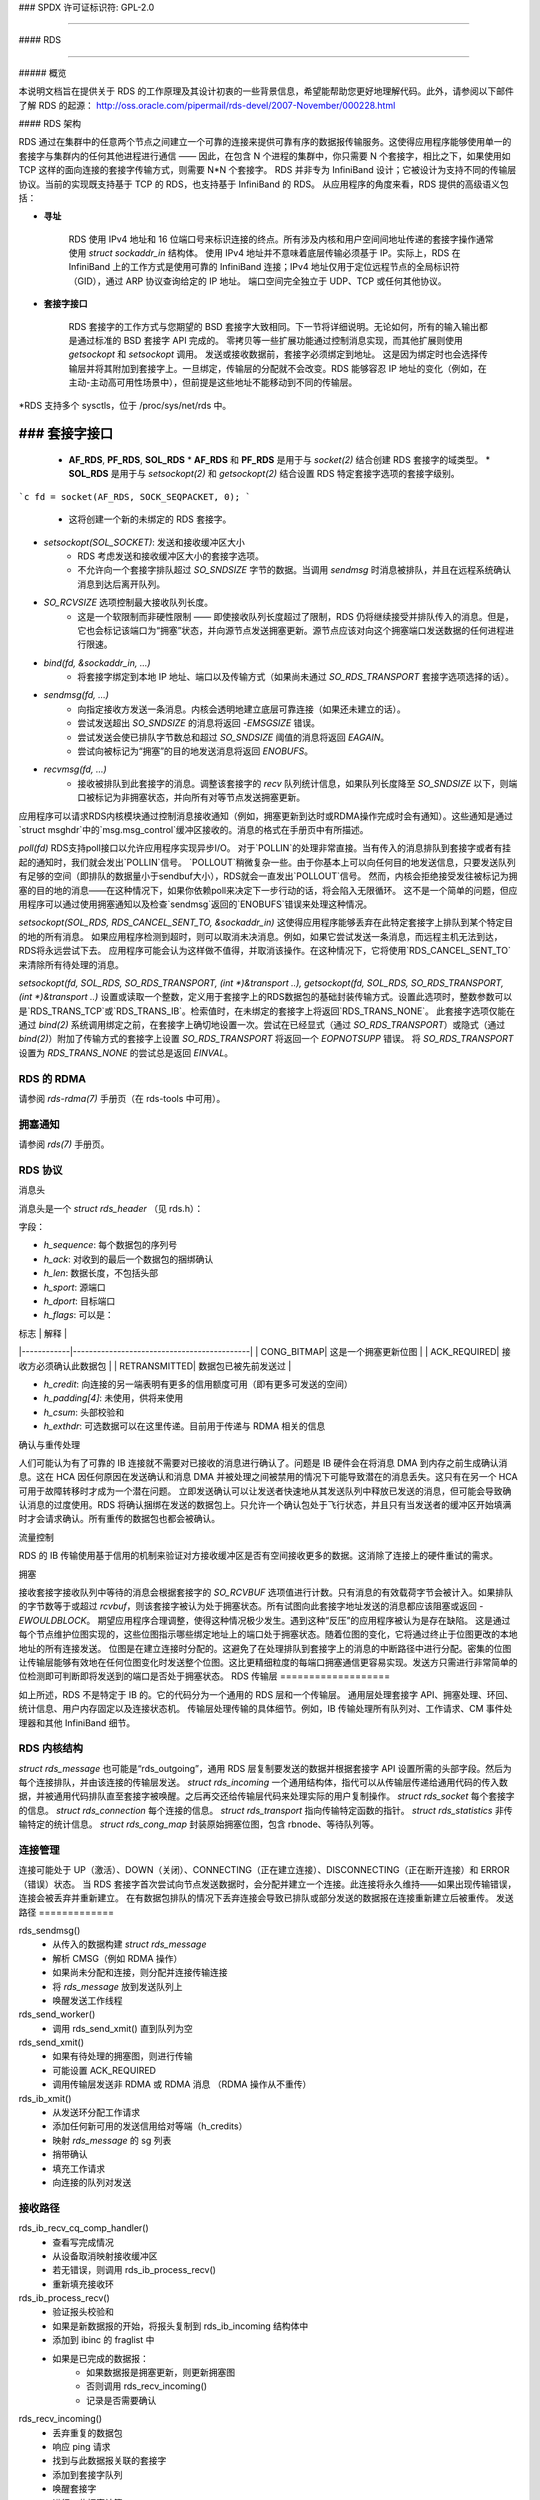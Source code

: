### SPDX 许可证标识符: GPL-2.0

####

#### RDS

####

##### 概览

本说明文档旨在提供关于 RDS 的工作原理及其设计初衷的一些背景信息，希望能帮助您更好地理解代码。此外，请参阅以下邮件了解 RDS 的起源：
http://oss.oracle.com/pipermail/rds-devel/2007-November/000228.html

#### RDS 架构

RDS 通过在集群中的任意两个节点之间建立一个可靠的连接来提供可靠有序的数据报传输服务。这使得应用程序能够使用单一的套接字与集群内的任何其他进程进行通信 —— 因此，在包含 N 个进程的集群中，你只需要 N 个套接字，相比之下，如果使用如 TCP 这样的面向连接的套接字传输方式，则需要 N*N 个套接字。
RDS 并非专为 InfiniBand 设计；它被设计为支持不同的传输层协议。当前的实现既支持基于 TCP 的 RDS，也支持基于 InfiniBand 的 RDS。
从应用程序的角度来看，RDS 提供的高级语义包括：

* **寻址**

    RDS 使用 IPv4 地址和 16 位端口号来标识连接的终点。所有涉及内核和用户空间间地址传递的套接字操作通常使用 `struct sockaddr_in` 结构体。
    使用 IPv4 地址并不意味着底层传输必须基于 IP。实际上，RDS 在 InfiniBand 上的工作方式是使用可靠的 InfiniBand 连接；IPv4 地址仅用于定位远程节点的全局标识符（GID），通过 ARP 协议查询给定的 IP 地址。
    端口空间完全独立于 UDP、TCP 或任何其他协议。

* **套接字接口**

    RDS 套接字的工作方式与您期望的 BSD 套接字大致相同。下一节将详细说明。无论如何，所有的输入输出都是通过标准的 BSD 套接字 API 完成的。
    零拷贝等一些扩展功能通过控制消息实现，而其他扩展则使用 `getsockopt` 和 `setsockopt` 调用。
    发送或接收数据前，套接字必须绑定到地址。
    这是因为绑定时也会选择传输层并将其附加到套接字上。一旦绑定，传输层的分配就不会改变。RDS 能够容忍 IP 地址的变化（例如，在主动-主动高可用性场景中），但前提是这些地址不能移动到不同的传输层。
*RDS 支持多个 sysctls，位于 /proc/sys/net/rds 中。

### 套接字接口
####

  * **AF_RDS**, **PF_RDS**, **SOL_RDS**
    * **AF_RDS** 和 **PF_RDS** 是用于与 `socket(2)` 结合创建 RDS 套接字的域类型。
    * **SOL_RDS** 是用于与 `setsockopt(2)` 和 `getsockopt(2)` 结合设置 RDS 特定套接字选项的套接字级别。
    
```c
fd = socket(AF_RDS, SOCK_SEQPACKET, 0);
```
    * 这将创建一个新的未绑定的 RDS 套接字。
* `setsockopt(SOL_SOCKET)`: 发送和接收缓冲区大小
    * RDS 考虑发送和接收缓冲区大小的套接字选项。
    * 不允许向一个套接字排队超过 `SO_SNDSIZE` 字节的数据。当调用 `sendmsg` 时消息被排队，并且在远程系统确认消息到达后离开队列。
* `SO_RCVSIZE` 选项控制最大接收队列长度。
    * 这是一个软限制而非硬性限制 —— 即使接收队列长度超过了限制，RDS 仍将继续接受并排队传入的消息。但是，它也会标记该端口为“拥塞”状态，并向源节点发送拥塞更新。源节点应该对向这个拥塞端口发送数据的任何进程进行限速。
* `bind(fd, &sockaddr_in, ...)`
    * 将套接字绑定到本地 IP 地址、端口以及传输方式（如果尚未通过 `SO_RDS_TRANSPORT` 套接字选项选择的话）。
* `sendmsg(fd, ...)`
    * 向指定接收方发送一条消息。内核会透明地建立底层可靠连接（如果还未建立的话）。
    * 尝试发送超出 `SO_SNDSIZE` 的消息将返回 `-EMSGSIZE` 错误。
    * 尝试发送会使已排队字节数总和超过 `SO_SNDSIZE` 阈值的消息将返回 `EAGAIN`。
    * 尝试向被标记为“拥塞”的目的地发送消息将返回 `ENOBUFS`。
* `recvmsg(fd, ...)`
    * 接收被排队到此套接字的消息。调整该套接字的 `recv` 队列统计信息，如果队列长度降至 `SO_SNDSIZE` 以下，则端口被标记为非拥塞状态，并向所有对等节点发送拥塞更新。
应用程序可以请求RDS内核模块通过控制消息接收通知（例如，拥塞更新到达时或RDMA操作完成时会有通知）。这些通知是通过`struct msghdr`中的`msg.msg_control`缓冲区接收的。消息的格式在手册页中有所描述。

`poll(fd)`
RDS支持poll接口以允许应用程序实现异步I/O。
对于`POLLIN`的处理非常直接。当有传入的消息排队到套接字或者有挂起的通知时，我们就会发出`POLLIN`信号。
`POLLOUT`稍微复杂一些。由于你基本上可以向任何目的地发送信息，只要发送队列有足够的空间（即排队的数据量小于sendbuf大小），RDS就会一直发出`POLLOUT`信号。
然而，内核会拒绝接受发往被标记为拥塞的目的地的消息——在这种情况下，如果你依赖poll来决定下一步行动的话，将会陷入无限循环。
这不是一个简单的问题，但应用程序可以通过使用拥塞通知以及检查`sendmsg`返回的`ENOBUFS`错误来处理这种情况。

`setsockopt(SOL_RDS, RDS_CANCEL_SENT_TO, &sockaddr_in)`
这使得应用程序能够丢弃在此特定套接字上排队到某个特定目的地的所有消息。
如果应用程序检测到超时，则可以取消未决消息。例如，如果它尝试发送一条消息，而远程主机无法到达，RDS将永远尝试下去。
应用程序可能会认为这样做不值得，并取消该操作。在这种情况下，它将使用`RDS_CANCEL_SENT_TO`来清除所有待处理的消息。

`setsockopt(fd, SOL_RDS, SO_RDS_TRANSPORT, (int *)&transport ..), getsockopt(fd, SOL_RDS, SO_RDS_TRANSPORT, (int *)&transport ..)`
设置或读取一个整数，定义用于套接字上的RDS数据包的基础封装传输方式。设置此选项时，整数参数可以是`RDS_TRANS_TCP`或`RDS_TRANS_IB`。检索值时，在未绑定的套接字上将返回`RDS_TRANS_NONE`。
此套接字选项仅能在通过 `bind(2)` 系统调用绑定之前，在套接字上确切地设置一次。尝试在已经显式（通过 `SO_RDS_TRANSPORT`）或隐式（通过 `bind(2)`）附加了传输方式的套接字上设置 `SO_RDS_TRANSPORT` 将返回一个 `EOPNOTSUPP` 错误。
将 `SO_RDS_TRANSPORT` 设置为 `RDS_TRANS_NONE` 的尝试总是返回 `EINVAL`。

RDS 的 RDMA
=============

请参阅 `rds-rdma(7)` 手册页（在 rds-tools 中可用）。

拥塞通知
==============

请参阅 `rds(7)` 手册页。

RDS 协议
=============

消息头

消息头是一个 `struct rds_header` （见 rds.h）：

字段：

- `h_sequence`: 每个数据包的序列号
- `h_ack`: 对收到的最后一个数据包的捆绑确认
- `h_len`: 数据长度，不包括头部
- `h_sport`: 源端口
- `h_dport`: 目标端口
- `h_flags`: 可以是：

| 标志       | 解释                                       |
|------------|--------------------------------------------|
| CONG_BITMAP| 这是一个拥塞更新位图                       |
| ACK_REQUIRED| 接收方必须确认此数据包                     |
| RETRANSMITTED| 数据包已被先前发送过                       |

- `h_credit`: 向连接的另一端表明有更多的信用额度可用（即有更多可发送的空间）
- `h_padding[4]`: 未使用，供将来使用
- `h_csum`: 头部校验和
- `h_exthdr`: 可选数据可以在这里传递。目前用于传递与 RDMA 相关的信息

确认与重传处理

人们可能认为有了可靠的 IB 连接就不需要对已接收的消息进行确认了。问题是 IB 硬件会在将消息 DMA 到内存之前生成确认消息。这在 HCA 因任何原因在发送确认和消息 DMA 并被处理之间被禁用的情况下可能导致潜在的消息丢失。这只有在另一个 HCA 可用于故障转移时才成为一个潜在问题。
立即发送确认可以让发送者快速地从其发送队列中释放已发送的消息，但可能会导致确认消息的过度使用。RDS 将确认捆绑在发送的数据包上。只允许一个确认包处于飞行状态，并且只有当发送者的缓冲区开始填满时才会请求确认。所有重传的数据包也都会被确认。

流量控制

RDS 的 IB 传输使用基于信用的机制来验证对方接收缓冲区是否有空间接收更多的数据。这消除了连接上的硬件重试的需求。

拥塞

接收套接字接收队列中等待的消息会根据套接字的 `SO_RCVBUF` 选项值进行计数。只有消息的有效载荷字节会被计入。如果排队的字节数等于或超过 `rcvbuf`，则该套接字被认为处于拥塞状态。所有试图向此套接字地址发送的消息都应该阻塞或返回 `-EWOULDBLOCK`。
期望应用程序合理调整，使得这种情况极少发生。遇到这种“反压”的应用程序被认为是存在缺陷。
这是通过每个节点维护位图实现的，这些位图指示哪些绑定地址上的端口处于拥塞状态。随着位图的变化，它将通过终止于位图更改的本地地址的所有连接发送。
位图是在建立连接时分配的。这避免了在处理排队到套接字上的消息的中断路径中进行分配。密集的位图让传输层能够有效地在任何位图变化时发送整个位图。这比更精细粒度的每端口拥塞通信更容易实现。发送方只需进行非常简单的位检测即可判断即将发送到的端口是否处于拥塞状态。
RDS 传输层
===================

如上所述，RDS 不是特定于 IB 的。它的代码分为一个通用的 RDS 层和一个传输层。
通用层处理套接字 API、拥塞处理、环回、统计信息、用户内存固定以及连接状态机。
传输层处理传输的具体细节。例如，IB 传输处理所有队列对、工作请求、CM 事件处理器和其他 InfiniBand 细节。

RDS 内核结构
=====================

`struct rds_message`
也可能是“rds_outgoing”，通用 RDS 层复制要发送的数据并根据套接字 API 设置所需的头部字段。然后为每个连接排队，并由该连接的传输层发送。
`struct rds_incoming`
一个通用结构体，指代可以从传输层传递给通用代码的传入数据，并被通用代码排队直至套接字被唤醒。之后再交还给传输层代码来处理实际的用户复制操作。
`struct rds_socket`
每个套接字的信息。
`struct rds_connection`
每个连接的信息。
`struct rds_transport`
指向传输特定函数的指针。
`struct rds_statistics`
非传输特定的统计信息。
`struct rds_cong_map`
封装原始拥塞位图，包含 rbnode、等待队列等。

连接管理
=====================

连接可能处于 UP（激活）、DOWN（关闭）、CONNECTING（正在建立连接）、DISCONNECTING（正在断开连接）和 ERROR（错误）状态。
当 RDS 套接字首次尝试向节点发送数据时，会分配并建立一个连接。此连接将永久维持——如果出现传输错误，连接会被丢弃并重新建立。
在有数据包排队的情况下丢弃连接会导致已排队或部分发送的数据报在连接重新建立后被重传。
发送路径
=============

rds_sendmsg()
    - 从传入的数据构建 `struct rds_message`
    - 解析 CMSG（例如 RDMA 操作）
    - 如果尚未分配和连接，则分配并连接传输连接
    - 将 `rds_message` 放到发送队列上
    - 唤醒发送工作线程

rds_send_worker()
    - 调用 rds_send_xmit() 直到队列为空

rds_send_xmit()
    - 如果有待处理的拥塞图，则进行传输
    - 可能设置 ACK_REQUIRED
    - 调用传输层发送非 RDMA 或 RDMA 消息
      （RDMA 操作从不重传）

rds_ib_xmit()
    - 从发送环分配工作请求
    - 添加任何新可用的发送信用给对等端（h_credits）
    - 映射 `rds_message` 的 sg 列表
    - 捎带确认
    - 填充工作请求
    - 向连接的队列对发送

接收路径
=============

rds_ib_recv_cq_comp_handler()
    - 查看写完成情况
    - 从设备取消映射接收缓冲区
    - 若无错误，则调用 rds_ib_process_recv()
    - 重新填充接收环

rds_ib_process_recv()
    - 验证报头校验和
    - 如果是新数据报的开始，将报头复制到 rds_ib_incoming 结构体中
    - 添加到 ibinc 的 fraglist 中
    - 如果是已完成的数据报：
        - 如果数据报是拥塞更新，则更新拥塞图
        - 否则调用 rds_recv_incoming()
        - 记录是否需要确认

rds_recv_incoming()
    - 丢弃重复的数据包
    - 响应 ping 请求
    - 找到与此数据报关联的套接字
    - 添加到套接字队列
    - 唤醒套接字
    - 进行一些拥塞计算

rds_recvmsg
    - 将数据复制到用户 iovec 中
    - 处理 CMSG
    - 返回给应用程序

多路径 RDS (mprds)
=====================
  Mprds 是多路径 RDS，主要用于 RDS-over-TCP
  （尽管这一概念可以扩展到其他传输方式）。传统的 RDS-over-TCP 实现是通过在两个端点之间（其中端点 == [IP 地址, 端口]）的单个 TCP 套接字上复用多个 PF_RDS 套接字来实现。这存在局限性，因为最终会将多个 RDS 流汇聚到一个 TCP 流中，因此：
  (a) 上限受限于单一流带宽，
  (b) 对所有 RDS 套接字产生头部阻塞问题
对于固定小包大小（MTU），可以通过为每个 rds/tcp 连接提供多个 TCP/IP 流来提高吞吐量，即采用多路径 RDS（mprds）。每个这样的 TCP/IP 流构成 rds/tcp 连接的一个路径。RDS 套接字将根据某种哈希（例如本地地址和 RDS 端口号）附加到某个路径，并且该路径上的 RDS 数据报将使用 TCP 来分段/重组。
多路径 RDS 通过将 `struct rds_connection` 分解为所有路径共有的部分以及每个路径特有的 `struct rds_conn_path` 来实现。所有 I/O 工作队列和重新连接线程都由 `rds_conn_path` 驱动。
如 TCP 这样的多路径传输可以为每个 `rds_conn_path` 设置一个 TCP 套接字，并且这些是由传输层通过 `cp_transport_data` 指针管理的。
传输层通过在向 RDS 核心模块注册时设置 `t_mp_capable` 位来宣布自己支持多路径能力。当传输层支持多路径时，rds_sendmsg() 将根据本地地址和 PF_RDS 套接字绑定的端口来散列传出流量。
此外，即使传输层支持多路径，我们可能正在与不支持 mprds 或支持不同数量路径的节点通信。因此，对等节点需要就连接使用的路径数达成一致。
这是通过在第一个数据包之前发送控制包交换来完成的。当传输层支持多路径时，控制包交换必须在 rds_sendmsg() 完成传出哈希之前完成。
控制包是一个 RDS ping 包（即，发送到 RDS 目的地端口 0 的包），该 ping 包具有类型为 RDS_EXTHDR_NPATHS、长度为 2 字节的 RDS 扩展报头选项，其值为发送方支持的路径数。该“探测”ping 包将从一个预留端口 RDS_FLAG_PROBE_PORT（在 <linux/rds.h> 中定义）发送。
接收到从 RDS_FLAG_PROBE_PORT 发送的 ping 的接收方可以立即计算出 min(发送方路径数, 接收方路径数)。响应探测 ping 的 pong 应包含接收方的路径数，如果接收方支持 mprds。
如果接收方不支持 mprds，ping 中的扩展报头将被忽略。在这种情况下，pong 不会有任何扩展报头，因此发送探测 ping 的一方可以默认使用单路径 mprds。
